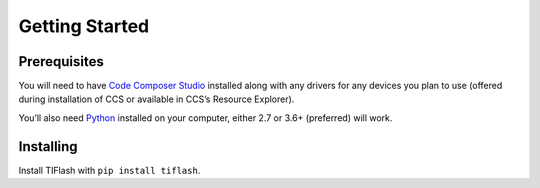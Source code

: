.. _started:

Getting Started
===============

Prerequisites
-------------

You will need to have `Code Composer Studio`_ installed along with any drivers
for any devices you plan to use (offered during installation of CCS or
available in CCS’s Resource Explorer).

You’ll also need `Python`_ installed on your computer, either 2.7 or
3.6+ (preferred) will work.

Installing
----------

Install TIFlash with ``pip install tiflash``.

.. External Links
.. _Debug Server Scripting: http://software-dl.ti.com/ccs/esd/documents/users_guide/sdto_dss_handbook.html
.. _Code Composer Studio: http://www.ti.com/tool/CCSTUDIO
.. _Python: https://www.python.org/downloads/
